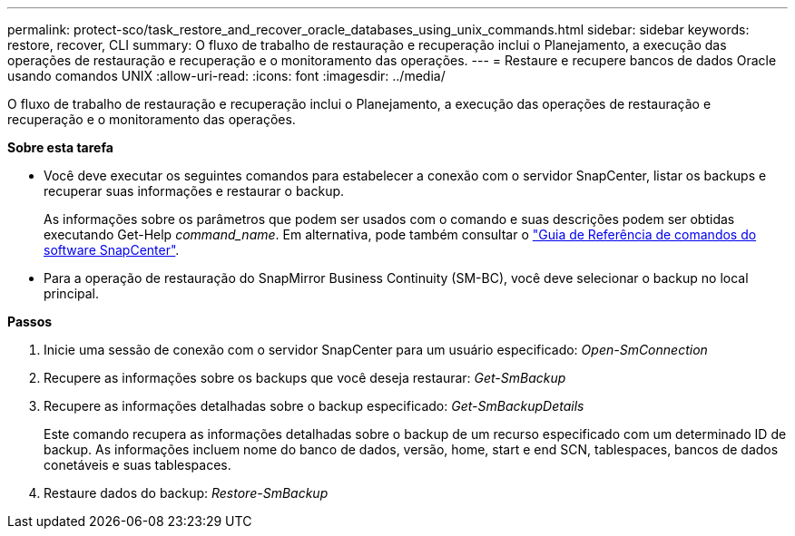 ---
permalink: protect-sco/task_restore_and_recover_oracle_databases_using_unix_commands.html 
sidebar: sidebar 
keywords: restore, recover, CLI 
summary: O fluxo de trabalho de restauração e recuperação inclui o Planejamento, a execução das operações de restauração e recuperação e o monitoramento das operações. 
---
= Restaure e recupere bancos de dados Oracle usando comandos UNIX
:allow-uri-read: 
:icons: font
:imagesdir: ../media/


[role="lead"]
O fluxo de trabalho de restauração e recuperação inclui o Planejamento, a execução das operações de restauração e recuperação e o monitoramento das operações.

*Sobre esta tarefa*

* Você deve executar os seguintes comandos para estabelecer a conexão com o servidor SnapCenter, listar os backups e recuperar suas informações e restaurar o backup.
+
As informações sobre os parâmetros que podem ser usados com o comando e suas descrições podem ser obtidas executando Get-Help _command_name_. Em alternativa, pode também consultar o https://library.netapp.com/ecm/ecm_download_file/ECMLP2886896["Guia de Referência de comandos do software SnapCenter"^].

* Para a operação de restauração do SnapMirror Business Continuity (SM-BC), você deve selecionar o backup no local principal.


*Passos*

. Inicie uma sessão de conexão com o servidor SnapCenter para um usuário especificado: _Open-SmConnection_
. Recupere as informações sobre os backups que você deseja restaurar: _Get-SmBackup_
. Recupere as informações detalhadas sobre o backup especificado: _Get-SmBackupDetails_
+
Este comando recupera as informações detalhadas sobre o backup de um recurso especificado com um determinado ID de backup. As informações incluem nome do banco de dados, versão, home, start e end SCN, tablespaces, bancos de dados conetáveis e suas tablespaces.

. Restaure dados do backup: _Restore-SmBackup_

